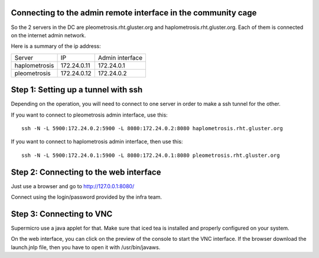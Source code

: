 Connecting to the admin remote interface in the community cage
==============================================================


So the 2 servers in the DC are pleometrosis.rht.gluster.org and haplometrosis.rht.gluster.org.
Each of them is connected on the internet admin network.

Here is a summary of the ip address:

============= =========== ===============
Server        IP          Admin interface
haplometrosis 172.24.0.11 172.24.0.1
pleometrosis  172.24.0.12 172.24.0.2
============= =========== ===============

Step 1: Setting up a tunnel with ssh
====================================

Depending on the operation, you will need to connect to one server
in order to make a ssh tunnel for the other. 

If you want to connect to pleometrosis admin interface, use this::

    ssh -N -L 5900:172.24.0.2:5900 -L 8080:172.24.0.2:8080 haplometrosis.rht.gluster.org

If you want to connect to haplometrosis admin interface, then use this::

    ssh -N -L 5900:172.24.0.1:5900 -L 8080:172.24.0.1:8080 pleometrosis.rht.gluster.org
 
Step 2: Connecting to the web interface
=======================================

Just use a browser and go to http://127.0.0.1:8080/

Connect using the login/password provided by the infra team.

Step 3: Connecting to VNC
=========================

Supermicro use a java applet for that. Make sure that iced tea is installed and properly
configured on your system. 

On the web interface, you can click on the preview of the console to start 
the VNC interface. If the browser download the launch.jnlp file, then you
have to open it with /usr/bin/javaws.
